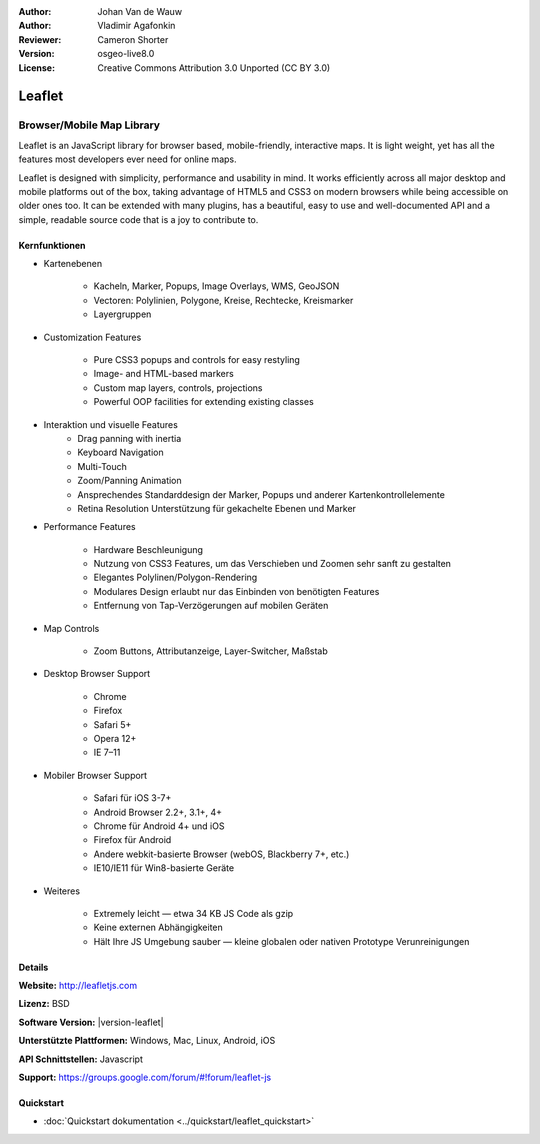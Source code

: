 :Author: Johan Van de Wauw
:Author: Vladimir Agafonkin
:Reviewer: Cameron Shorter 
:Version: osgeo-live8.0 
:License: Creative Commons Attribution 3.0 Unported  (CC BY 3.0)

.. image:: /images/project_logos/logo-leaflet.png 
  :alt: project logo
  :align: right
  :target: http://leafletjs.com

Leaflet
================================================================================

Browser/Mobile Map Library
~~~~~~~~~~~~~~~~~~~~~~~~~~~~~~~~~~~~~~~~~~~~~~~~~~~~~~~~~~~~~~~~~~~~~~~~~~~~~~~~


.. image:: /images/projects/leaflet/leaflet-overview.png
  :scale: 50
  :alt: leaflet
  :align: right

Leaflet is an JavaScript library for browser based, mobile-friendly, interactive maps.  It is light weight, yet has all the features most developers ever need for online maps.

Leaflet is designed with simplicity, performance and usability in mind. 
It works efficiently across all major desktop and mobile platforms out of
the box,  taking advantage of HTML5 and CSS3 on modern browsers while
being accessible on older ones too.  It can be extended with many
plugins, has a beautiful, easy to use and well-documented API and a
simple, readable source code that is a joy to contribute to.

Kernfunktionen
--------------------------------------------------------------------------------

* Kartenebenen

    * Kacheln, Marker, Popups, Image Overlays, WMS, GeoJSON
    * Vectoren: Polylinien, Polygone, Kreise, Rechtecke, Kreismarker
    * Layergruppen

* Customization Features

    * Pure CSS3 popups and controls for easy restyling
    * Image- and HTML-based markers
    * Custom map layers, controls, projections
    * Powerful OOP facilities for extending existing classes

* Interaktion und visuelle Features
    * Drag panning with inertia
    * Keyboard Navigation
    * Multi-Touch
    * Zoom/Panning Animation
    * Ansprechendes Standarddesign der Marker, Popups und anderer Kartenkontrollelemente
    * Retina Resolution Unterstützung für gekachelte Ebenen und Marker

* Performance Features

    * Hardware Beschleunigung
    * Nutzung von CSS3 Features, um das Verschieben und Zoomen sehr sanft zu gestalten
    * Elegantes Polylinen/Polygon-Rendering
    * Modulares Design erlaubt nur das Einbinden von benötigten Features
    * Entfernung von Tap-Verzögerungen auf mobilen Geräten

* Map Controls

    * Zoom Buttons, Attributanzeige, Layer-Switcher, Maßstab

* Desktop Browser Support

    * Chrome
    * Firefox
    * Safari 5+
    * Opera 12+
    * IE 7–11

* Mobiler Browser Support

    * Safari für iOS 3-7+
    * Android Browser 2.2+, 3.1+, 4+
    * Chrome für Android 4+ und iOS
    * Firefox für Android
    * Andere webkit-basierte Browser (webOS, Blackberry 7+, etc.)
    * IE10/IE11 für Win8-basierte Geräte

* Weiteres

    * Extremely leicht — etwa 34 KB JS Code als gzip
    * Keine externen Abhängigkeiten
    * Hält Ihre JS Umgebung sauber — kleine globalen oder nativen Prototype Verunreinigungen


Details
--------------------------------------------------------------------------------

**Website:** http://leafletjs.com

**Lizenz:** BSD

**Software Version:** |version-leaflet|

**Unterstützte Plattformen:** Windows, Mac, Linux, Android, iOS

**API Schnittstellen:** Javascript

**Support:** https://groups.google.com/forum/#!forum/leaflet-js

Quickstart
--------------------------------------------------------------------------------

* :doc:`Quickstart dokumentation <../quickstart/leaflet_quickstart>`

